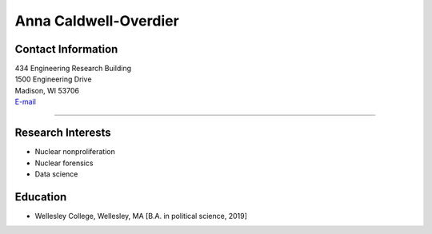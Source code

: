 Anna Caldwell-Overdier
==============================
.. image::  aco.JPG
    :align: center
    :width: 300

Contact Information
-------------------

| 434 Engineering Research Building
| 1500 Engineering Drive
| Madison, WI 53706
| `E-mail <mailto:caldwellover@wisc.edu>`_

----


Research Interests
------------------
* Nuclear nonproliferation
* Nuclear forensics
* Data science


Education
------------------
* Wellesley College, Wellesley, MA [B.A. in political science, 2019]
